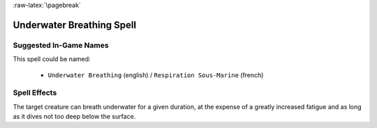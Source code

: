 
:raw-latex:`\pagebreak`


Underwater Breathing Spell
..........................


Suggested In-Game Names
_______________________

This spell could be named:

 - ``Underwater Breathing`` (english) / ``Respiration Sous-Marine`` (french)



Spell Effects 
_____________

The target creature can breath underwater for a given duration, at the expense of a greatly increased fatigue and as long as it dives not too deep below the surface.

